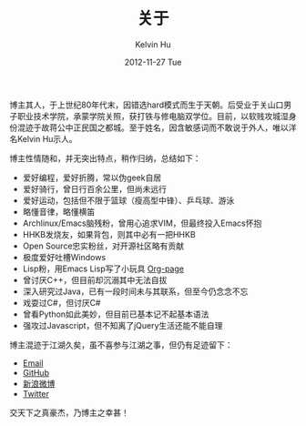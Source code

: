 #+TITLE:       关于
#+AUTHOR:      Kelvin Hu
#+EMAIL:       ini.kelvin@gmail.com
#+DATE:        2012-11-27 Tue
#+URI:         /about/
#+KEYWORDS:    About, Kelvin Hu, 关于
#+LANGUAGE:    en
#+OPTIONS:     H:3 num:nil toc:nil \n:nil @:t ::t |:t ^:nil -:t f:t *:t <:t
#+DESCRIPTION: About Kelvin Hu


博主其人，于上世纪80年代末，因错选hard模式而生于天朝。后受业于关山口男子职业技术学院，承蒙学院关照，获打铁与修电脑双学位。目前，以软贱攻城湿身份混迹于故蒋公中正民国之都城。至于姓名，因含敏感词而不敢说于外人，唯以洋名Kelvin Hu示人。

博主性情随和，并无突出特点，稍作归纳，总结如下：

- 爱好编程，爱好折腾，常以伪geek自居
- 爱好骑行，曾日行百余公里，但尚未远行
- 爱好运动，包括但不限于篮球（瘦高型中锋）、乒乓球、游泳
- 略懂音律，略懂横笛
- Archlinux/Emacs脑残粉，曾用心追求VIM，但最终投入Emacs怀抱
- HHKB发烧友，如果背包，则其中必有一把HHKB
- Open Source忠实粉丝，对开源社区略有贡献
- 极度爱好吐槽Windows
- Lisp粉，用Emacs Lisp写了小玩具 [[https://github.com/kelvinh/org-page][Org-page]]
- 曾讨厌C++，但目前却沉溺其中无法自拔
- 深入研究过Java，已有一段时间未与其联系，但至今仍念念不忘
- 戏耍过C#，但讨厌C#
- 曾看Python如此美妙，但目前已基本记不起基本语法
- 强攻过Javascript，但不知离了jQuery生活还能不能自理

博主混迹于江湖久矣，虽不喜参与江湖之事，但仍有足迹留下：

- [[mailto:ini <dot> kelvin <at> gmail <dot> com][Email]]
- [[https://github.com/kelvinh][GitHub]]
- [[http://weibo.com/ikevinhu][新浪微博]]
- [[https://twitter.com/__kelvinh__][Twitter]]

交天下之真豪杰，乃博主之幸甚！
